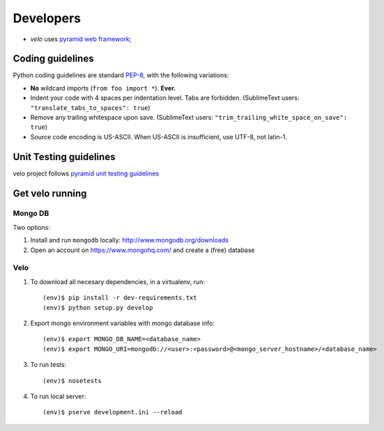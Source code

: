 Developers
==========

* `velo` uses `pyramid web framework <http://docs.pylonsproject.org/en/latest/docs/pyramid.html>`_;


Coding guidelines
-----------------

Python coding guidelines are standard `PEP-8
<http://www.python.org/dev/peps/pep-0008/>`_, with the following variations:

- **No** wildcard imports (``from foo import *``). **Ever.**
- Indent your code with 4 spaces per indentation level. Tabs are forbidden.
  (SublimeText users: ``"translate_tabs_to_spaces": true``)
- Remove any trailing whitespace upon save.
  (SublimeText users: ``"trim_trailing_white_space_on_save": true``)
- Source code encoding is US-ASCII. When US-ASCII is insufficient, use UTF-8,
  not latin-1.


Unit Testing guidelines
-----------------------

velo project follows `pyramid unit testing guidelines
<http://docs.pylonsproject.org/en/latest/community/testing.html>`_


Get velo running
----------------

Mongo DB
````````

Two options:

#. Install and run ``mongodb`` locally: http://www.mongodb.org/downloads

#. Open an account on https://www.mongohq.com/ and create a (free) database


Velo
````

#. To download all necesary dependencies, in a virtualenv, run::

   (env)$ pip install -r dev-requirements.txt
   (env)$ python setup.py develop


#. Export mongo environment variables with mongo database info::

     (env)$ export MONGO_DB_NAME=<database_name>
     (env)$ export MONGO_URI=mongodb://<user>:<password>@<mongo_server_hostname>/<database_name>

#. To run tests::

     (env)$ nosetests

#. To run local server::

     (env)$ pserve development.ini --reload
